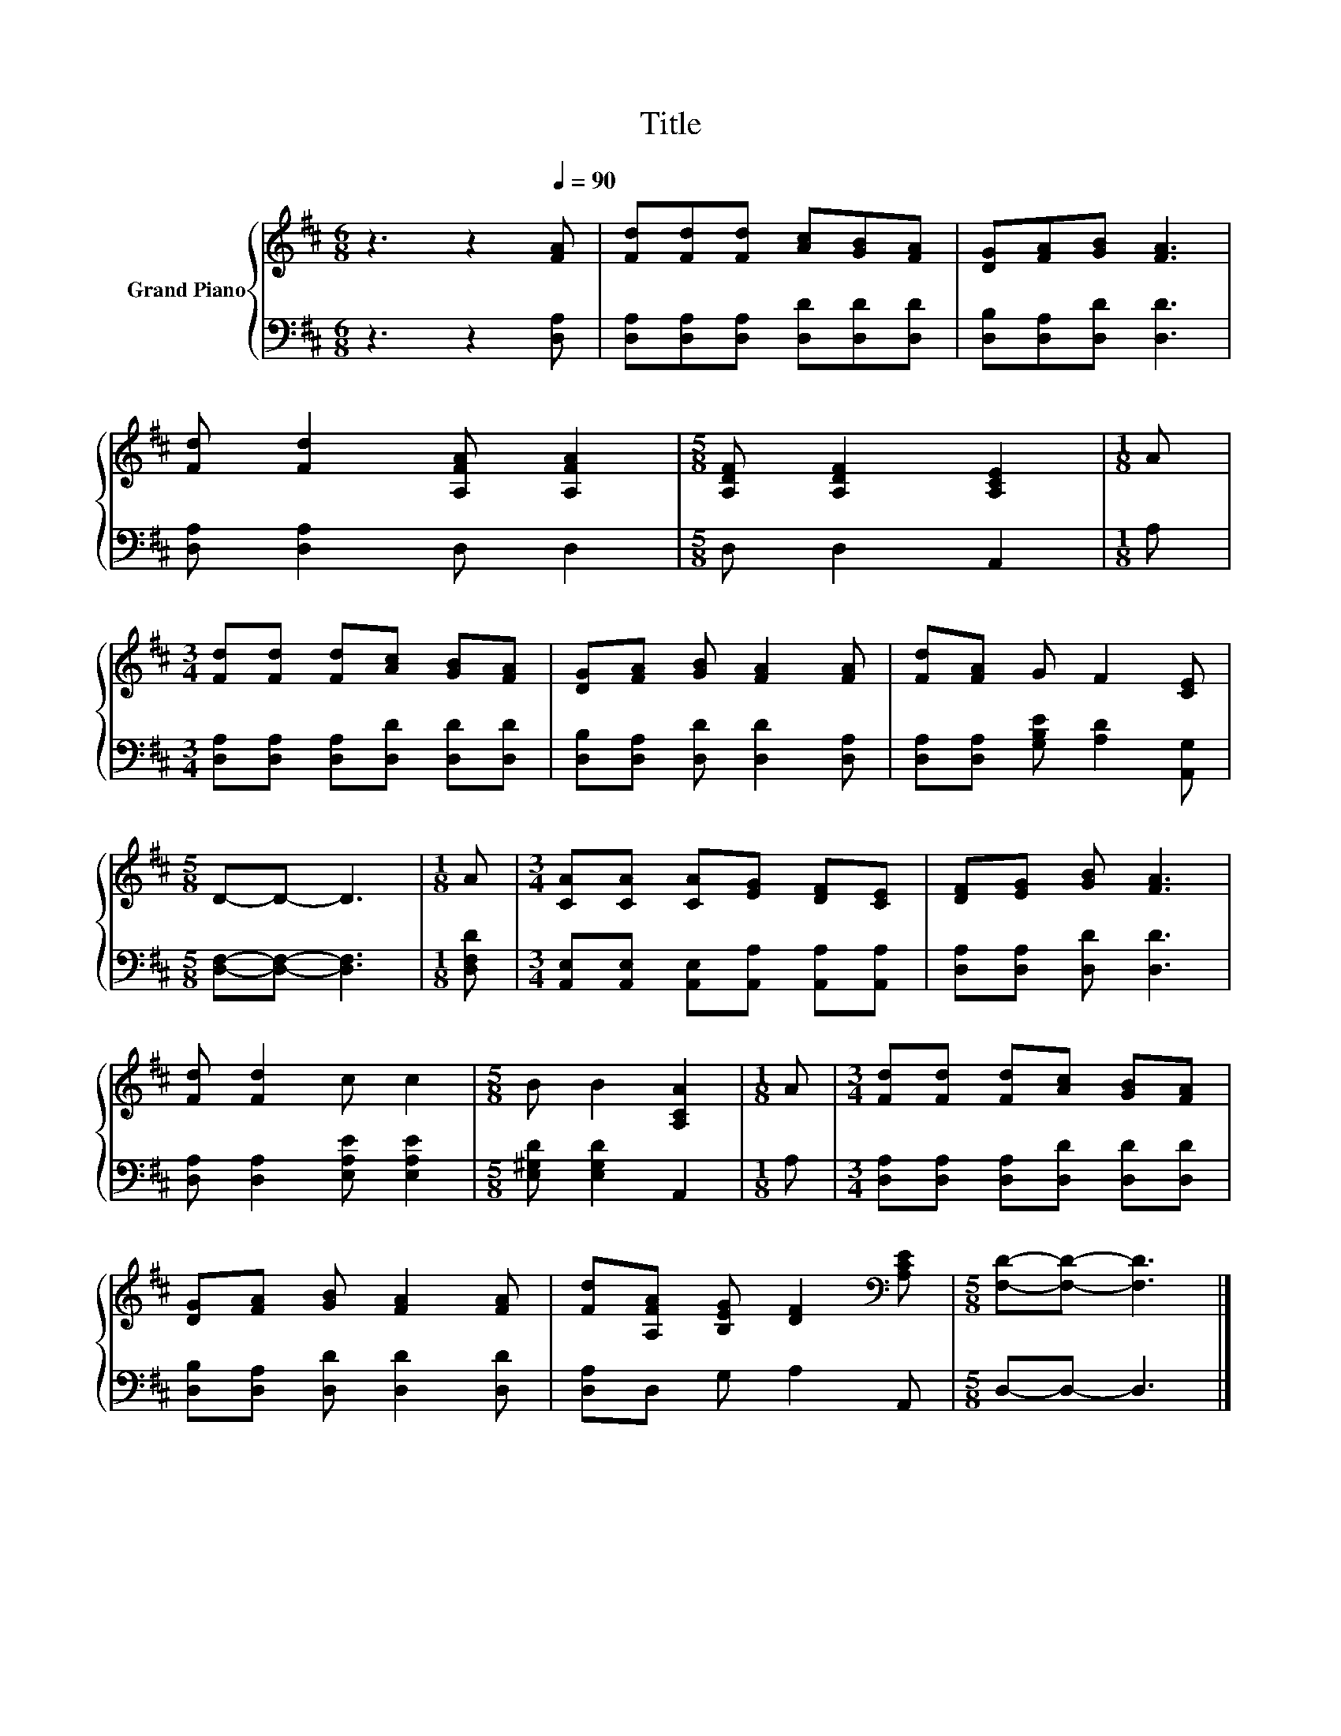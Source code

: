 X:1
T:Title
%%score { 1 | 2 }
L:1/8
M:6/8
K:D
V:1 treble nm="Grand Piano"
V:2 bass 
V:1
 z3 z2[Q:1/4=90] [FA] | [Fd][Fd][Fd] [Ac][GB][FA] | [DG][FA][GB] [FA]3 | %3
 [Fd] [Fd]2 [A,FA] [A,FA]2 |[M:5/8] [A,DF] [A,DF]2 [A,CE]2 |[M:1/8] A | %6
[M:3/4] [Fd][Fd] [Fd][Ac] [GB][FA] | [DG][FA] [GB] [FA]2 [FA] | [Fd][FA] G F2 [CE] | %9
[M:5/8] D-D- D3 |[M:1/8] A |[M:3/4] [CA][CA] [CA][EG] [DF][CE] | [DF][EG] [GB] [FA]3 | %13
 [Fd] [Fd]2 c c2 |[M:5/8] B B2 [A,CA]2 |[M:1/8] A |[M:3/4] [Fd][Fd] [Fd][Ac] [GB][FA] | %17
 [DG][FA] [GB] [FA]2 [FA] | [Fd][A,FA] [B,EG] [DF]2[K:bass] [A,CE] |[M:5/8] [F,D]-[F,D]- [F,D]3 |] %20
V:2
 z3 z2 [D,A,] | [D,A,][D,A,][D,A,] [D,D][D,D][D,D] | [D,B,][D,A,][D,D] [D,D]3 | %3
 [D,A,] [D,A,]2 D, D,2 |[M:5/8] D, D,2 A,,2 |[M:1/8] A, | %6
[M:3/4] [D,A,][D,A,] [D,A,][D,D] [D,D][D,D] | [D,B,][D,A,] [D,D] [D,D]2 [D,A,] | %8
 [D,A,][D,A,] [G,B,E] [A,D]2 [A,,G,] |[M:5/8] [D,F,]-[D,F,]- [D,F,]3 |[M:1/8] [D,F,D] | %11
[M:3/4] [A,,E,][A,,E,] [A,,E,][A,,A,] [A,,A,][A,,A,] | [D,A,][D,A,] [D,D] [D,D]3 | %13
 [D,A,] [D,A,]2 [E,A,E] [E,A,E]2 |[M:5/8] [E,^G,D] [E,G,D]2 A,,2 |[M:1/8] A, | %16
[M:3/4] [D,A,][D,A,] [D,A,][D,D] [D,D][D,D] | [D,B,][D,A,] [D,D] [D,D]2 [D,D] | %18
 [D,A,]D, G, A,2 A,, |[M:5/8] D,-D,- D,3 |] %20

